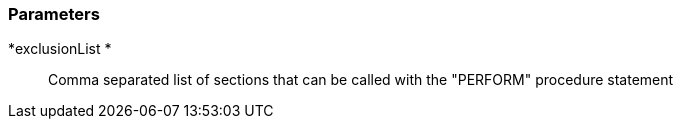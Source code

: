 === Parameters

*exclusionList 	*::
  Comma separated list of sections that can be called with the "PERFORM" procedure statement

